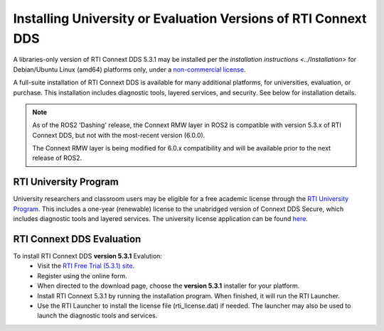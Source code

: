 Installing University or Evaluation Versions of RTI Connext DDS
===============================================================

A libraries-only version of RTI Connext DDS 5.3.1 may be installed per the `installation instructions <../Installation>` for
Debian/Ubuntu Linux (amd64) platforms only, under a `non-commercial license <https://www.rti.com/ncl>`__.

A full-suite installation of RTI Connext DDS is available for many additional platforms, for universities, evaluation, or purchase.
This installation includes diagnostic tools, layered services, and security.  See below for installation details.

.. note::
    As of the ROS2 'Dashing' release, the Connext RMW layer in ROS2 is compatible with version 5.3.x of RTI Connext DDS, but not with the most-recent version (6.0.0).

    The Connext RMW layer is being modified for 6.0.x compatibility and will be available prior to the next release of ROS2.

RTI University Program
----------------------

University researchers and classroom users may be eligible for a free academic license through the `RTI University Program <https://www.rti.com/free-trial/university-program>`__.
This includes a one-year (renewable) license to the unabridged version of Connext DDS Secure, which includes diagnostic tools and layered services.
The university license application can be found `here <https://www.rti.com/free-trial/university-program>`__.


RTI Connext DDS Evaluation
--------------------------

To install RTI Connext DDS **version 5.3.1** Evalution:
 * Visit the `RTI Free Trial (5.3.1) site <https://www.rti.com/free-trial-5.3.1>`__.
 * Register using the online form.
 * When directed to the download page, choose the **version 5.3.1** installer for your platform.
 * Install RTI Connext 5.3.1 by running the installation program.  When finished, it will run the RTI Launcher.
 * Use the RTI Launcher to install the license file (rti_license.dat) if needed.  The launcher may also be used to launch the diagnostic tools and services.
